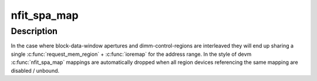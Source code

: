 .. -*- coding: utf-8; mode: rst -*-
.. src-file: drivers/acpi/nfit.c

.. _`nfit_spa_map`:

nfit_spa_map
============

.. c:function:: void __iomem *nfit_spa_map(struct acpi_nfit_desc *acpi_desc, struct acpi_nfit_system_address *spa, enum spa_map_type type)

    interleave-aware managed-mappings of acpi_nfit_system_address ranges

    :param struct acpi_nfit_desc \*acpi_desc:
        *undescribed*

    :param struct acpi_nfit_system_address \*spa:
        *undescribed*

    :param enum spa_map_type type:
        aperture or control region

.. _`nfit_spa_map.description`:

Description
-----------

In the case where block-data-window apertures and
dimm-control-regions are interleaved they will end up sharing a
single \ :c:func:`request_mem_region`\  + \ :c:func:`ioremap`\  for the address range.  In
the style of devm \ :c:func:`nfit_spa_map`\  mappings are automatically dropped
when all region devices referencing the same mapping are disabled /
unbound.

.. This file was automatic generated / don't edit.

